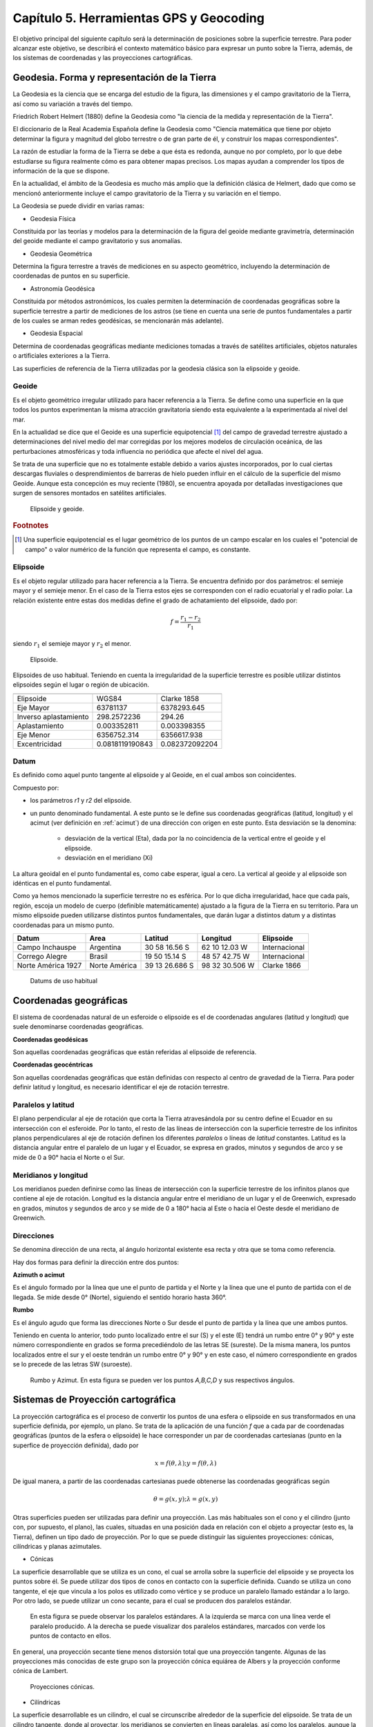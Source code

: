 
Capítulo 5. Herramientas GPS y Geocoding
========================================

El objetivo principal del siguiente capítulo será la determinación de posiciones sobre la superficie terrestre. Para poder alcanzar este objetivo, se describirá el contexto matemático básico para expresar un punto sobre la Tierra, además, de los sistemas de coordenadas y las proyecciones cartográficas.

Geodesia. Forma y representación de la Tierra
---------------------------------------------

La Geodesia es la ciencia que se encarga del estudio de la figura, las dimensiones y el campo gravitatorio de la Tierra, así como su variación a través del tiempo.

Friedrich Robert Helmert (1880) define la Geodesia como "la ciencia de la medida y representación de la Tierra".

El diccionario de la Real Academia Española define la Geodesia como "Ciencia matemática que tiene por objeto determinar la figura y magnitud del globo terrestre o de gran parte de él, y construir los mapas correspondientes".

La razón de estudiar la forma de la Tierra se debe a que ésta es redonda, aunque no por completo, por lo que debe estudiarse su figura realmente cómo es para obtener mapas precisos. Los mapas ayudan a comprender los tipos de información de la que se dispone.

En la actualidad, el ámbito de la Geodesia es mucho más amplio que la definición clásica de Helmert, dado que como se mencionó anteriormente incluye el campo gravitatorio de la Tierra y su variación en el tiempo.

La Geodesia se puede dividir en varias ramas:

* Geodesia Física
Constituida por las teorías y modelos para la determinación de la figura del geoide mediante gravimetría, determinación del geoide mediante el campo gravitatorio y sus anomalías.

* Geodesia Geométrica
Determina la figura terrestre a través de mediciones en su aspecto geométrico, incluyendo la determinación de coordenadas de puntos en su superficie.

* Astronomía Geodésica
Constituida por métodos astronómicos, los cuales permiten la determinación de coordenadas geográficas sobre la superficie terrestre a partir de mediciones de los astros (se tiene en cuenta una serie de puntos fundamentales a partir de los cuales se arman redes geodésicas, se mencionarán más adelante).

* Geodesia Espacial
Determina de coordenadas geográficas mediante mediciones tomadas a través de satélites artificiales, objetos naturales o artificiales exteriores a la Tierra.

Las superficies de referencia de la Tierra utilizadas por la geodesia clásica son la elipsoide y geoide.

Geoide
^^^^^^

Es el objeto geométrico irregular utilizado para hacer referencia a la Tierra. Se define como una superficie en la que todos los puntos experimentan la misma atracción gravitatoria siendo esta equivalente a la experimentada al nivel del mar.

En la actualidad se dice que el Geoide es una superficie equipotencial [#e1]_ del campo de gravedad terrestre ajustado a determinaciones del nivel medio del mar corregidas por los mejores modelos de circulación oceánica, de las perturbaciones atmosféricas y toda influencia no periódica que afecte el nivel del agua.

Se trata de una superficie que no es totalmente estable debido a varios ajustes incorporados, por lo cual ciertas descargas fluviales o desprendimientos de barreras de hielo pueden influir en el cálculo de la superficie del mismo Geoide. Aunque esta concepción es muy reciente (1980), se encuentra apoyada por detalladas investigaciones que surgen de sensores montados en satélites artificiales.

.. figure:: ../figs/Cap5/geoide_elipsoide.png
   :scale: 50%

   Elipsoide y geoide.

.. rubric:: Footnotes

.. [#e1] Una superficie equipotencial es el lugar geométrico de los puntos de un campo escalar en los cuales el "potencial de campo" o valor numérico de la función que representa el campo, es constante.

Elipsoide
^^^^^^^^^

Es el objeto regular utilizado para hacer referencia a la Tierra. Se encuentra definido por dos parámetros: el semieje mayor y el semieje menor. En el caso de la Tierra estos ejes se corresponden con el radio ecuatorial y el radio polar. La relación existente entre estas dos medidas define el grado de achatamiento del elipsoide, dado por:

.. math:: f = \frac {r_{1} - r_{2}} {r_{1}}

siendo :math:`r_{1}` el semieje mayor y :math:`r_{2}` el menor.

.. figure:: ../figs/Cap5/elipsoide.png
   :scale: 50%

   Elipsoide.
.. http://volaya.github.io/libro-sig/chapters/Fundamentos_cartograficos.html

Elipsoides de uso habitual. Teniendo en cuenta la irregularidad de la superficie terrestre es posible utilizar distintos elipsoides según el lugar o región de ubicación.

+-----------------------+------------------+------------------+
|                                                             |
+=======================+==================+==================+
|      Elipsoide        |      WGS84       |   Clarke 1858    |
+-----------------------+------------------+------------------+
|      Eje Mayor        |     63781137     |   6378293.645    |
+-----------------------+------------------+------------------+
| Inverso aplastamiento |   298.2572236    |      294.26      |
+-----------------------+------------------+------------------+
|     Aplastamiento     |   0.003352811    |   0.003398355    |
+-----------------------+------------------+------------------+
|      Eje Menor        |  6356752.314     |   6356617.938    |
+-----------------------+------------------+------------------+
|     Excentricidad     | 0.0818119190843  |  0.082372092204  |
+-----------------------+------------------+------------------+

Datum
^^^^^

Es definido como aquel punto tangente al elipsoide y al Geoide, en el cual ambos son coincidentes.

Compuesto por:

* los parámetros *r1* y *r2* del elipsoide.

* un punto denominado fundamental. A este punto se le define sus coordenadas geográficas (latitud, longitud) y el acimut (ver definición en :ref:`acimut`) de una dirección con origen en este punto. Esta desviación se la denomina:


   * desviación de la vertical (Eta), dada por la no coincidencia de la vertical entre el geoide y el elipsoide.
   * desviación en el meridiano (Xi)

La altura geoidal en el punto fundamental es, como cabe esperar, igual a cero. La vertical al geoide y al elipsoide son idénticas en el punto fundamental.

Como ya hemos mencionado la superficie terrestre no es esférica. Por lo que dicha irregularidad, hace que cada país, región, escoja un modelo de cuerpo (definible matemáticamente) ajustado a la figura de la Tierra en su territorio.
Para un mismo elipsoide pueden utilizarse distintos puntos fundamentales, que darán lugar a distintos datum y a distintas coordenadas para un mismo punto.

+--------------------+------------------+----------------+----------------+---------------+
|      Datum         |      Area        |    Latitud     |    Longitud    |   Elipsoide   |
+====================+==================+================+================+===============+
|   Campo Inchauspe  |    Argentina     | 30 58 16.56 S  | 62 10 12.03 W  | Internacional |
+--------------------+------------------+----------------+----------------+---------------+
|   Corrego Alegre   |     Brasil       | 19 50 15.14 S  | 48 57 42.75 W  | Internacional |
+--------------------+------------------+----------------+----------------+---------------+
| Norte América 1927 |  Norte América   | 39 13 26.686 S | 98 32 30.506 W |  Clarke 1866  |
+--------------------+------------------+----------------+----------------+---------------+

   Datums de uso habitual

Coordenadas geográficas
-----------------------

El sistema de coordenadas natural de un esferoide o elipsoide es el de coordenadas angulares (latitud y longitud) que suele denominarse coordenadas geográficas.

**Coordenadas geodésicas**

Son aquellas coordenadas geográficas que están referidas al elipsoide de referencia.

**Coordenadas geocéntricas**

Son aquellas coordenadas geográficas que están definidas con respecto al centro de gravedad de la Tierra. Para poder definir latitud y longitud, es necesario identificar el eje de rotación terrestre.

Paralelos y latitud
^^^^^^^^^^^^^^^^^^^

El plano perpendicular al eje de rotación que corta la Tierra atravesándola por su centro define el Ecuador en su intersección con el esferoide. Por lo tanto, el resto de las líneas de intersección con la superficie terrestre de los infinitos planos perpendiculares al eje de rotación definen los diferentes *paralelos* o líneas de *latitud* constantes.
Latitud es la distancia angular entre el paralelo de un lugar y el Ecuador, se expresa en grados, minutos y segundos de arco y se mide de 0 a 90° hacia el Norte o el Sur.

Meridianos y longitud
^^^^^^^^^^^^^^^^^^^^^

Los meridianos pueden definirse como las líneas de intersección con la superficie terrestre de los infinitos planos que contiene al eje de rotación.
Longitud es la distancia angular entre el meridiano de un lugar y el de Greenwich, expresado en grados, minutos y segundos de arco y se mide de 0 a 180° hacia al Este o hacia el Oeste desde el meridiano de Greenwich.

.. _acimut:

Direcciones
^^^^^^^^^^^
.. Cartografía básica aplicada Jorge Alirio Mendieta Ocampo, Ramón Elías Valencia Céspedes Editorial Universidad de Caldas

Se denomina dirección de una recta, al ángulo horizontal existente esa recta y otra que se toma como referencia.

Hay dos formas para definir la dirección entre dos puntos:

**Azimuth o acimut**

Es el ángulo formado por la línea que une el punto de partida y el Norte y la línea que une el punto de partida con el de llegada. Se mide desde 0° (Norte), siguiendo el sentido horario hasta 360°.

**Rumbo**

Es el ángulo agudo que forma las direcciones Norte o Sur desde el punto de partida y la línea que une ambos puntos.

Teniendo en cuenta lo anterior, todo punto localizado entre el sur (S) y el este (E) tendrá un rumbo entre 0° y 90° y este número correspondiente en grados se forma precediéndolo de las letras SE (sureste). De la misma manera, los puntos localizados entre el sur y el oeste tendrán un rumbo entre 0° y 90° y en este caso, el número correspondiente en grados se lo precede de las letras SW (suroeste).

.. figure:: ../figs/Cap5/rumbo-y-azimut.png
   :scale: 50%

   Rumbo y Azimut. En esta figura se pueden ver los puntos *A,B,C,D* y sus respectivos ángulos.

Sistemas de Proyección cartográfica
-----------------------------------

La proyección cartográfica es el proceso de convertir los puntos de una esfera o elipsoide en sus transformados en una superficie definida, por ejemplo, un plano. Se trata de la aplicación de una función *f* que a cada par de coordenadas geográficas (puntos de la esfera o elipsoide) le hace corresponder un par de coordenadas cartesianas (punto en la superfice de proyección definida), dado por

.. math:: x = f(\theta,\lambda) ; y = f(\theta,\lambda)

De igual manera, a partir de las coordenadas cartesianas puede obtenerse las coordenadas geográficas según

.. math:: \theta = g(x,y) ; \lambda = g(x,y)

Otras superficies pueden ser utilizadas para definir una proyección. Las más habituales son el cono y el cilindro (junto con, por supuesto, el plano), las cuales, situadas en una posición dada en relación con el objeto a proyectar (esto es, la Tierra), definen un tipo dado de proyección. Por lo que se puede distinguir las siguientes proyecciones: cónicas, cilíndricas y planas azimutales.

* Cónicas

La superficie desarrollable que se utiliza es un cono, el cual se arrolla sobre la superficie del elipsoide y se proyecta los puntos sobre él. Se puede utilizar dos tipos de conos en contacto con la superficie definida. Cuando se utiliza un cono tangente, el eje que vincula a los polos es utilizado como vértice y se produce un paralelo llamado estándar a lo largo. Por otro lado, se puede utilizar un cono secante, para el cual se producen dos paralelos estándar.


.. figure:: ../figs/Cap5/proyeccion-conica.png
   :scale: 40%

   En esta figura se puede observar los paralelos estándares. A la izquierda se marca con una línea verde el paralelo producido. A la derecha se puede visualizar dos paralelos estándares, marcados con verde los puntos de contacto en ellos.

En general, una proyección secante tiene menos distorsión total que una proyección tangente. Algunas de las proyecciones más conocidas de este grupo son la proyección cónica equiárea de Albers y la proyección conforme cónica de Lambert.

.. http://pdi.topografia.upm.es/mab/tematica/htmls/proyecciones.html

.. http://arquimedes.matem.unam.mx/PUEMAC/PUEMAC_2008/mapas/html/proyecciones/pconica.html

.. http://desktop.arcgis.com/es/arcmap/10.3/guide-books/map-projections/conic-projections.htm

.. figure:: ../figs/Cap5/conicas.png
   :scale: 40%

   Proyecciones cónicas.

.. https://www.blinklearning.com/Cursos/c536159_c24567759__Metodos_de_representacion.php

* Cilíndricas

La superficie desarrollable es un cilindro, el cual se circunscribe alrededor de la superficie del elipsoide. Se trata de un cilindro tangente, donde al proyectar, los meridianos se convierten en líneas paralelas, así como los paralelos, aunque la distancia entre estos últimos no es constante.

En su concepción más simple, el cilindro se sitúa de forma tangente al ecuador (proyección normal o simple), aunque puede situarse secante y hacerlo a los meridianos (proyección transversa) o a otros puntos (proyección oblicua).

La proyección de Mercator, la transversa de Mercator, la cilíndrica de Miller o la cilíndrica equiárea de Lambert son ejemplos relativamente comunes de este tipo de proyecciones.

.. figure:: ../figs/Cap5/cilindricas.png
   :scale: 40%

   Proyecciones cilíndricas.

.. https://www.blinklearning.com/Cursos/c536159_c24567759__Metodos_de_representacion.php

* Planas o azimutales

La superficie desarrollable es directamente un plano. Por lo que tenemos distintos tipos en función de la posición del punto de fuga.

.. figure:: ../figs/Cap5/planas.png
   :scale: 40%

   Proyecciones planas o azimutales.

* Sin superficie desarrollable

Algunas proyecciones no se ajustan exactamente al esquema planteado, y no utilizan una superficie desarrollable como tal sino modificaciones a esta idea. Por ejemplo, las proyecciones policónicas utilizan la misma filosofía que las cónicas, empleando conos, pero en lugar de ser este único, se usan varios conos, cada uno de los cuales se aplica a una franja concreta de la zona proyectada. La unión de todas esas franjas, cada una de ellas proyectada de forma distinta (aunque siempre con una proyección cónica), forma el resultado de la proyección.

Del mismo modo, encontramos proyecciones como la proyección sinusoidal, una proyección de tipo pseudocilíndrico, o la proyección de Werner, cuya superficie desarrollable tiene forma de corazón. Estas proyecciones son, no obstante, de uso menos habitual, y surgen en algunos casos como respuesta a una necesidad cartográfica concreta.

Otra forma distinta de clasificar las proyecciones es según las propiedades métricas que conserven. Toda proyección implica alguna distorsión (denominada anamorfosis), y según cómo sea esta y a qué propiedad métrica afecte o no, podemos definir los siguientes tipos de proyecciones: equiárea, conformes y equidistantes.

* Equiárea

En este tipo de proyecciones se mantiene una escala constante. Es decir, la relación entre un área terrestre y el área proyectada es la misma independientemente de la localización, con lo que la representación proyectada puede emplearse para comparar superficies.

* Conformes

Estas proyecciones mantienen la forma de los objetos, ya que no provocan distorsión de los ángulos. Los meridianos y los paralelos se cortan en la proyección en ángulo recto, igual que sucede en la realidad. Su principal desventaja es que introducen una gran distorsión en el tamaño, y objetos que aparecen proyectados con un tamaño mucho mayor que otros pueden ser en la realidad mucho menores que estos.

* Equidistantes

En estas proyecciones se mantienen las distancias.

Georreferenciación o Geocodificación
------------------------------------

La georeferenciación es un proceso de localización geográfica, dentro de un sistema de coordenadas. En términos más sencillos es asignar coordenadas geográficas a un objeto o estructura.

Este concepto puede ser aplicado a una imagen digital, a la cual aplicamos un conjunto de operaciones geométricas que permiten asignar a cada píxel de la misma un par de coordenadas *(x,y)* en un sistema de proyección. Por ejemplo, Google Earth [#e2]_ es un sistema de georreferenciación, el cual nos permite situar en un mapa puntos concretos de la geografía.

La plataforma web Google Maps nos permite georeferenciar direcciones como "650, 25 de Mayo, Trelew, Chubut" convirtiéndola en coordenadas geográficas. Por ejemplo, la dirección mencionada anteriormente se puede convertir en la siguiente coordenada geográfica latitud -43.254537 y longitud -65.315206, la cual se puede utilizar para disponer marcadores en un mapa o posicionarse en dicho mapa.

.. [#e2] plataforma web que permite ver y utilizar contenido de datos de mapas y de relieves, imágenes y otros datos proporcionados por Google.

Geocodificación inversa
-----------------------

Es el proceso mediante el cual se convierte coordenadas geográficas en direcciones en lenguaje natural. Se puede mencionar el sistema de geocodificación inversa de Google Maps que, a través del servicio Geocoding API permite realizar este procedimiento mediante solicitudes HTTP.

Geolocalización
---------------

Se define como la identificación de la ubicación geográfica de cualquier tipo de objeto, por ejemplo un radar, teléfono móvil o cualquier aparato tecnológico conectado a Internet. Está relacionada con los sistemas de detección de posición, pero añade datos como información de la zona, calles, locales, etc.

La geolocalización por su parte tiene una característica muy específica: nos permite localizar un dispositivo en el mapa en tiempo real. Por ejemplo, lo que hace Google Maps [#e3]_ es geolocalizar nuestro dispositivo, es decir, acceder a nuestra ubicación exacta y ofrecernos las diferentes funciones de la aplicación a partir de esto.

.. [#e3] servidor de mapas web. Ofrece mapas desplazables, además de fotografías satelitales.

.. figure:: ../figs/Cap5/google-maps.png
   :scale: 20%

   Ver ubicación actual del dispositivo en el mapa utilizando Google Maps.

GPS (Global Positioning System)
-------------------------------

Es un sistema de localización, diseñado por el Departamento de Defensa de los Estados Unidos. Se encuentra en funcionamiento desde 1995, el cual permite determinar la posición de un objeto en la Tierra (un dispositivo móvil, un vehículo) con una precisión de hasta centímetros utilizando GPS diferencial, aunque por lo general son unos pocos metros de precisión. Para poder determinar las posiciones en el globo, el sistema GPS se sirve de 24 satélites y utiliza la trilateración (Ver :ref:`trilateracion_satelital`).

Funcionamiento
^^^^^^^^^^^^^^

.. _trilateracion_satelital:

Trilateración Satelital
"""""""""""""""""""""""

Método por el cual obtener las coordenadas de un punto del que se ignora su posición a partir de mediciones de distancias a puntos de coordenadas conocidos previamente.

Se trata de un método matemático que determina las posiciones relativas de objetos utilizando geometría de triángulos de forma análoga a la triangulación. Para precisar la posición relativa de un punto mediante la trilateración se utiliza las localizaciones de tres o más puntos de referencia (a mayor puntos de referencia mayor precisión), y la distancia medida entre el sujeto y cada punto de referencia.

Teniendo en cuenta :ref:`trilateracion_img`. Ubicándonos en el punto B, necesitamos conocer su posición relativa a los siguientes punntos de referencia *P1*, *P2* y *P3* en un plano bidimensional. Si se mide *r1* podemos reducir nuestra posición a una circunferencia. A continuación, si medimos *r2*, reducimos la posición a dos punto, *A* y *B*. Por último, si medimos, *r3*, podemos obtener nuestras coordenadas en el punto B. También, se puede realizar una cuarta medición para reducir y estimar el error.

.. _trilateracion_img:
.. figure:: ../figs/Cap5/trilateracion.png
   :scale: 50%

   Trilateración.

Arquitectura del sistema GPS
""""""""""""""""""""""""""""

El Sistema de Posicionamiento Global se encuentra conformada por 3 componentes básicos:

* Componente espacial formada por 24 satélites que conforman la red de GPS, con trayectorias sincronizadas para cubrir la totalidad del globo terrestre. Éstos se encuentra organizados en 6 órbitas circulares con 4 satélites cada una, alimentados por paneles solares ubicados a cada uno de los lados de los satélites, a una altitud aproximada de 20.000 km, circulando a una velocidad de 14.500 Km/h y repitiendo el mismo recorrido de manera continua, al mismo tiempo que la Tierra rota sobre su eje, por lo que en aproximadamente 24 hs, cada satélite vuelve a posicionarse sobre el mismo punto. Debido a que el tiempo es necesario para el cálculo, cada satélite posee un reloj atómico de alta precisión (mide el tiempo en nanosegundos). Este componente también es necesario en el dispositivo GPS receptor terrestre, pero debido a que el costo de éstos se incrementaría considerablemente si se añadiera dicho reloj y a que la utilización de un reloj ordinario introduciría un error, el error se corrige por medio del empleo de un satélite adicional.


* Componente de control que cuenta con 10 estaciones de monitoreo encargadas de mantener en órbita los satélites y de la supervisión de su funcionamiento.
  
* Componente de usuario formado por aquellas antenas receptoras situadas en la Tierra y los complementos GPS software y hardware, que permiten determinar la posición, velocidad y tiempo del usuario en un instante dado.

**Ubicación a través de GPS**

.. http://www.mailxmail.com/curso-introduccion-gps/como-funciona-gps-trilateracion

El objetivo del calculo del sistema GPS es proporcionar las coordenadas de un receptor GPS sobre la superficie terrestre, dando como resultado la latitud y longitud de éste. Para este fin, el sistema GPS se utiliza la trilateración satelital que tiene su base en el método matemático trilateración (comentado previamente) y se denomina trilateración satelital porque los puntos de referencia son satélites en el espacio. Para llevar a cabo este proceso, cada uno de los cuatro satélites emite una señal al receptor GPS, enviando el instante de tiempo en que estas partieron de cada satélite. El dispositivo receptor, contiene en su memoria las coordenadas respecto de las órbitas de los satélites, al llegar cada una de éstas al dispositivo GPS, éste identifica el satélite que ha emitido cada señal y calcula el tiempo que ha tardado la señal en llegar. Sabiendo que la onda electromagnética del satélite en el vacío espacial se propaga a la velocidad de la luz (300.000 km/seg), procede a aplicar la fórmula :math:`distancia = velocidad / tiempo` obteniendo la distancia que lo separa del satélite. Finalmente, con éstos datos se puede aplicar el método de trilateración satelital para obtener las coordenadas del receptor, donde el centro de las esferas empleadas en este método, es la ubicación de cada uno de los satélites que envían la señal al receptor GPS. De esta forma, cuantos más satélites se empleen para el cálculo se logrará mayor precisión.


.. figure:: ../figs/Cap5/ubicacion_gps.png
   :scale: 80%

   Ubicación por medio de GPS. En esta imagen se pueden observar 3 satélites y sus circunferencias asociados y el punto *X* del cual se calculará su posición.


.. figure:: ../figs/Cap5/ubicacion_gps_2.png
   :scale: 40%

   Empleo de cuatro satélites para el cálculo de la posición de un punto.

Fuentes de error
""""""""""""""""

Al tratar de obtener de la posición mediante la técnica de trilateración satelital, diferentes fuentes de error pueden presentarse entre las señales emitidas entre el aparato emisor y el satélite receptor, estos degradan la precisión de la posición obtenida en algunos metros, hasta algunas decenas de metros. Para el cálculo de posición, se debe tener en cuenta las siguientes fuentes de error:

.. http://detopografia.blogspot.com.ar/2012/11/principales-fuentes-de-error-en-gps-i.html

**Errores debido a la atmósfera**

Este tipo de error se produce cuando la señal emitida desde un satélite atraviesa la ionosfera [#e5]_ provocando una disminución en la velocidad de esta señal.

.. [#e5] capa de la atmósfera terrestre ubicada desde una altitud de 50 a 1000 Km aproximadamente, en la cual las radiaciones ultravioleta, solar y otras, ionizan una porción de las moléculas gaseosas liberando electrones.

**Errores en el reloj del GPS.**

En algunos momentos se puede presentar una pequeña variación en la velocidad de marcha de los relojes de los satélites que producen pequeños errores, afectando la precisión de la posición. Estos relojes son observados por el Departamento de Defensa de los Estados Unidos a través del componente de control y corrige cualquier deriva que se puede llegar a encontrar.

**Interferencias por la reflexión de las señales (multipath effect).**

Este tipo de error se produce, ya que la señal emitida desde el satélite puede rebotar varias veces en la superficie terrestre debido a obstrucciones locales antes de ser captada por el receptor GPS.

**Errores de orbitales**

Se trata de un error o variación de los parámetros orbitales del satélite consultado. Esto es debido a que los satélites siguen órbitas estables fuera de la atmósfera terrestre y las fuerzas que actúan sobre ellos son demasiadas (por ejemplo, variaciones en el campo gravitatorio), por lo que es difícil predecir los cambios que estos pueden sufrir. Por otro lado, muchos de estos errores son puestos a propósito por el Departamento de Defensa de los Estados Unidos y pueden ser diferentes por cada consulta que le hiciera a dicho satélite.

**Geometría de los satélites visibles**

En este tipo de error, es necesario tener en cuenta el principio de Dilución Geométrica de la Precisión *DGDP*.

Para comprender el *DGDP*, hay que tener en cuenta que suele haber más satélites disponibles que los que el receptor GPS necesita para fijar una posición, por lo que el receptor toma datos sólo de algunos e ignora el resto. Si el receptor toma datos de satélites que están muy juntos, las circunferencias de intersección que definen  la posición se cruzarán a ángulos con muy escasa diferencia entre sí, incrementando el margen de error. Por otro lado, si el receptor toma datos de satélites que se encuentran ampliamente separados, las circunferencias se intersectan a ángulos rectos, minimizando el margen de error.

Por lo tanto, este tipo de error se ve incrementado cuando las diferencias de los vectores entre el receptor y los satélites. Un buen receptor GPS debería ser capaz de determinar cuales son los satélites que otorgan el menor error por *DGDP*.

Uso del receptor GPS
""""""""""""""""""""

En este apartado se analizarán las categorías y formas de representación de cualquier evento en territorio, a partir del uso del receptor GPS. Se pondrá atención sobre aquellos de civil convencional.

Se debe tener en cuenta que la clasificación que se realiza de la información geográfica es puntos, líneas y polígonos. Se hablará  a continuación de **waypoints** en vez de puntos, **track** por línea y **ruta** que consiste en una línea conformada por **waypoints** interconectados y ubicados de manera secuencial. Por lo que, una vez registrados ciertos **waypoints**, luego puedo realizar una ruta, siguiendo de manera secuencial los **waypoints**.

**Waypoint**

Se trata de un punto de referencia con coordenadas que representa puntos concretos en la superficie terrestre. Este se debe marcar en el navegador del receptor GPS, al encontrarse inmóvil en el sitio a registrar.

**Track**

Es un conjunto de puntos de posiciones que pueden o no almacenarse automáticamente en la memoria del receptor GPS a medida que se produce un desplazamiento y, éstos se unen a través de un línea.

**Ruta**

Como se mencionó anteriormente, una ruta se encuentra conformada por un conjunto de waypoints interconectados, los cuales pueden definir un camino unido por líneas rectas.

Herramientas
^^^^^^^^^^^^

En esta sección, se mencionarán aquellas herramientas software utilizadas en el marco del presente trabajo para el intercambio de información geográfica.

ShareGPS
""""""""

.. figure:: ../figs/Cap5/share-gps.png
   :scale: 40%

   ShareGPS.

A continuación, se presenta la aplicación utilizada en el marco de esta tesina como soporte de captura de datos de localización a través de un dispositivo móvil que cuente con un GPS integrado.

ShareGPS es una aplicación para el sistema operativo Android que permite compartir datos de localización en tiempo real desde un dispositivo móvil vía Bluetooth, 3G/4G, USB y TCP/IP.

.. Para utilización de operaciones básicas de la aplicación ver :cite:`ShareGPS`.

Para utilización de operaciones básicas de la aplicación ver :numref:`sharegps1`.


Tipos de datos
""""""""""""""

Formato mediante el cual se estructuran los datos de localización que son compartidos desde el aplicativo hacia otra aplicación o dispositivo. Los tipos de datos son los siguientes:

* NMEA 0183

Estándar de interfaz que define los requisitos de señal eléctrica, tiempo y protocolo de transmisión de datos y el formato de las sentencias de caracteres ASCII transmitidos a través de un bus de datos en serie.

Cada una de las sentencias transmitida comienza con el carácter "$" y termina "<CR><LF>" (CR: Carriage Return, LF: Line Feed). Los dos primeros caracteres identifican al equipo (por ejemplo "GP" utilizado para  identificar los datos GPS) y los siguientes tres caracteres se utilizan para identificar el tipo de sentencia enviada.

Para conocer más detalles acerca de NMEA 0183 ver http://www.gpsinformation.org/dale/nmea.htm.


* OGC KML (Keyhole Markup Language)

Estándar que permite compartir datos de información geográfica, enfocándose en la visualizaciones de estos. La estructura de KML consta de etiquetas con atributos y elementos anidados y está basado en XML.

.. http://kml4earth.appspot.com/kmlErrata.html
.. http://www.opengeospatial.org/standards/kml/
.. https://earthdata.nasa.gov/user-resources/standards-and-references/ogc-kml
.. KML refrence: https://developers.google.com/kml/documentation/kmlreference?hl=es-419

Tipos de conexión
"""""""""""""""""

Este software ofrece una gran variedad de tipos de conexiones que se pueden realizar para el envío de información geográfica hacia diferentes aplicaciones o dispositivos. Se mencionará aquellas todas aquellas que provee haciendo énfasis sobre el tipo de conexión utilizada para el desarrollo del presente trabajo.

Los distintos tipos de conexión son:

* Connecting NMEA data to a Linux PC via USB (Ver :ref:`conexion-usb`)

* Connecting NMEA data to a PC via Bluetooth

En este apartado se explicará cómo establecer una conexión entre un computador bajo un sistema operativo Linux y un dispositivo móvil a través de Bluetooth, para compartir datos de localización utilizando NMEA como formato de datos.

.. http://www.jillybunch.com/sharegps/nmea-bluetooth.html

* TCP/IP

Este tipo de conexión permite el envío de datos NMEA entre un computador y otro dispositivo que soporte este tipo de conexión. ShareGPS puede utilizarse tanto como servidor de datos así como cliente.

Para más detalles ver `TCP/IP RFC <https://www.rfc-es.org/rfc/rfc1180-es.txt>`_.

* SCP

Permite el envío de datos en formato KMZ desde un computador y otro dispositivo que ejecute un servidor SSH.

Para más detalles ver `SSH RFC <https://www.ietf.org/rfc/rfc4251.txt>`_.

* GoogleDrive, Dropbox, LocalFile

Las plataformas Drive y Dropbox online que permite compartir y actualizar en tiempo real los archivos KMZ capturados.

A través de LocalFile, ShareGPS permite guardar los datos KMZ a la tarjeta de memoria (SD Card) del dispositivo móvil.

* SendTo

Esta opción se puede utilizar para compartir datos entre aplicaciones del dispositivo móvil. Por ejemplo, si se elige Gmail [#e7]_, los datos KMZ se enviarán como un mail.

.. [#e7] servicio de correo electrónico gratuito proporcionado por Google.

Para más detalle acerca de los tipos de conexión, visitar el siguiente enlace `ShareGPS <http://www.jillybunch.com/sharegps/index.html>`_.

.. _conexion-usb:

Conexión vía USB
################

Connecting NMEA data to a Linux PC via USB

En este apartado se explicará cómo establecer una conexión entre un computador bajo un sistema operativo Linux y un dispositivo móvil a través de cableado USB, para compartidor datos de localización utilizando NMEA como formato de datos.

Como primer paso, es necesario instalar el software ShareGPS en el dispositivo móvil a utilizar a través de alguna plataforma de distribución digital de aplicaciones como por ejemplo, Google Play Store, Uptodown, Aptoide.

Segundo paso, es necesario los siguientes paquetes de software en el dispositivo receptor (Linux PC en este caso):

GPS daemon
   Arch Linux:
      $ sudo pacman -S gpsd

Android Tools
   Arch Linux:
      $ sudo pacman -S android-tools
      $ sudo pacman -S android-udev

Opcional, para el caso del presente trabajo, se utilizó el siguiente módulo de Python [#e6]_ para capturar los datos obtenidos desde el GPS del dispositivo móvil.

.. [#e6] lenguaje de programación interpretado.

Tercer paso, una vez instalado el software necesario, asegurarse que el dispositivo móvil al cual se conectará tenga habilitado la opción de depuración de USB. Luego, proceder a la conexiones a través del cable USB.
 
Cuarto paso, abrir la aplicación ShareGPS en el dispositivo móvil y crear una conexión NMEA USB (ver :num:`Fig. #sharegps1` y :num:`Fig. #sharegps2`).

.. _sharegps1:
.. figure:: ../figs/Cap5/share_gps(1).png
   :scale: 40%

   Pasos para agregar conexión a ShareGPS, primera parte. (1) Comenzar agregando una conexión, click ADD. (2) Seleccionar el tipo de conexión (GPS using NMEA). (3) Muestra el tipo de conexión seleccionada. Si no es la conexión que desea utilizar, click en Activity para volver a cambiar.

.. .. figure:: ../figs/Cap5/share_gps(1).png

.. _sharegps2:
.. figure:: ../figs/Cap5/share_gps(2).png
   :scale: 40%

   Pasos para agregar conexión a ShareGPS, segunda parte. (4) Después, de hacer click en Conection Method seleccionamos USB. (5) Luego, de seleccionar el método de conexión, en el caso de USB, pedirá la asignación de un número de Port. (6) Por último, le asignamos un nombre a la conexión haciendo click en Name. Click en Next y tendremos una conexión configurada. 

$ adb devices

$ adb forward tcp:20175 tcp:50000

Utilizando netcat para verificar si se están compartiendo datos entre Linux PC y el dispositivo móvil.

$ nc localhost 20175

$ gpsd -D5 -N -n -b tcp://localhost:20175

$ gpsd -b tcp://localhost:20175

Por último, el consumo de los datos se utilizó como base el siguiente script escrito en lenguaje de programación Python:

Ejemplo::

   #!/usr/bin/env python
   # -*- coding: utf-8 -*-
   import time
   import gps
   import sys

   # python gpsd.py ./gps.kml 
   def main(gpsd_report):
       '''http://code.google.com/apis/kml/documentation/kmlreference.html
          for official kml document'''

       if len (sys.argv) < 2:
            print "Usage: gpsd.py [kml-file]"
            sys.exit();

       print gpsd_report
       if not 'lat' in gpsd_report.keys():
           return
       kml_file = sys.argv[1]
       latitude =  gpsd_report['lat']
       longitude = gpsd_report['lon']

           output = """<?xml version="1.0" encoding="UTF-8"?>
       <kml xmlns="http://earth.google.com/kml/2.0">
       <Placemark>
           <description>Realtime GPS feeding</description>
           <LookAt>
               <longitude>%s</longitude>
               <latitude>%s</latitude>
           </LookAt>
           <Point>
               <coordinates>%s,%s</coordinates>
           </Point>
       </Placemark>
       </kml>""" % (longitude,latitude,longitude,latitude)

           #status_line = '<{0}> Speed: {1:.2f} Km/h, Heading: {2:.0f}'.format(time_str,
           #                                                      speed, heading)
           #print status_line
           f = open(kml_file, 'w')
           f.write(output)
           f.close()

       if __name__ == "__main__":
           session = gps.gps()
           session.stream(gps.WATCH_ENABLE|gps.WATCH_NEWSTYLE)

           try:
               while True:
                   report = session.next()
                   print report
                   if report['class'] == 'TPV':
                       main(report)
           except StopIteration:
               print 'GPSD has terminated'



.. http://www.jillybunch.com/sharegps/nmea-usb-linux.html

Geocoder
""""""""

Librería PHP que nos ofrece una capa de abstracción para la manipulación de geocodificación. Utilizada para geocodificación reversa en la aplicación web.

Instalación
###########

Recomendada utilizando composer (ver https://getcomposer.org/)

composer require willdurand/geocoder

Uso
###

A continuación, se va a demostrar la utilización de la librería mediante un pequeño código de ejemplo.

Ejemplo para geocodificación reversa::

   $adapter = new \Ivory\HttpAdapter\CurlHttpAdapter();
   $provider = new Geocoder\Provider\GoogleMaps($adapter,null,null,API_KEY_GOOGLE_MAPS);

   $addr_objects = $provider->reverse($lat, $long);

   // Obtenemos el nombre de la calles
   $calleObj = $addr_objects->get(0);
   $calle = $calleObj->getStreetName();

   // Rangos estimados de la calle
   // Se toma el rango completo de GoogleMaps
   $rangoEstimado1 = explode("-",$calleObj->getStreetNumber())[0];
   $rangoEstimado2 = explode("-",$calleObj->getStreetNumber())[1];

Para más detalle sobre la información provista por *$provider->reverse* y utilizada en la variable *$addr_objects*. Ir a http://geocoder-php.org/Geocoder/#address--addresscollection

Geonames-API PHP
""""""""""""""""

Servicio web REST para el lenguaje PHP. Geonames es una base datos geográfica gratuita y accesible vía web. Además, la comunidad puede agregar, mejorar o corregir los datos existentes en esta base de datos. La coordenadas geográficas se basan en el sistema de coordenadas WGS 84 (Sistema Geodésico Mundial 1984).

Para conocer más detalles acerca de Genames, ver www.geonames.org.

Instalación
###########

Recomendada a través de composer.

composer require spacedealer/geonames-api

Uso
###

A continuación, se va a demostrar la utilización de la librería mediante un pequeño código de ejemplo.

Ejemplo::

   //$client = new \spacedealer\geonames\api\Geonames('your_username');
   $client = new \spacedealer\geonames\api\Geonames(APP_CLIENTE_ID);
   try {
      $response = $client->findNearestIntersectionOSM([
                    'lat' => $lat,
                    'lng' => $long,
                    'username'=> APP_CLIENTE_ID]);
      if ($response->isOk()) {
         $calle1 = $response["street1"];
         $calle2 = $response["street2"];
         $distancia = $response["distance"] * 1000; #Se pasa a mts la distancia. Por default en km.
      } else {
         // Response error 
         echo $response->getPath('message');
      }
   } catch (\RuntimeException $e) {
       echo $e->getMessage();
   }

Para conocer más detalles acerca de la interfaz de programación para el lenguaje PHP, visitar http://pear.php.net/package/Services_GeoNames o https://github.com/spacedealer/geonames-api.
.. Sistemas de Información Geográfica - Un libro de Víctor Olaya - http://volaya.github.io/libro-sig/
